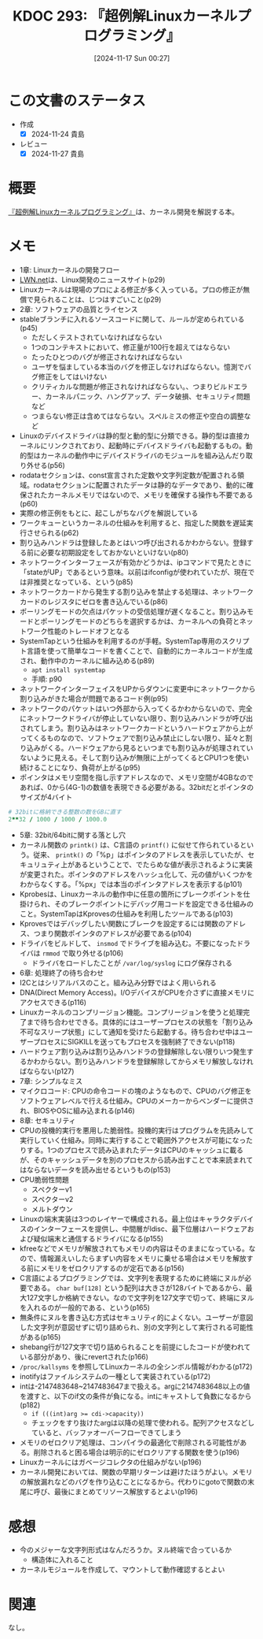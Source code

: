 :properties:
:ID: 20241117T002732
:mtime:    20241127233229
:ctime:    20241117002741
:end:
#+title:      KDOC 293: 『超例解Linuxカーネルプログラミング』
#+date:       [2024-11-17 Sun 00:27]
#+filetags:   :draft:book:
#+identifier: 20241117T002732

# (denote-rename-file-using-front-matter (buffer-file-name) 0)
# (save-excursion (while (re-search-backward ":draft" nil t) (replace-match "")))
# (flush-lines "^\\#\s.+?")

# ====ポリシー。
# 1ファイル1アイデア。
# 1ファイルで内容を完結させる。
# 常にほかのエントリとリンクする。
# 自分の言葉を使う。
# 参考文献を残しておく。
# 文献メモの場合は、感想と混ぜないこと。1つのアイデアに反する
# ツェッテルカステンの議論に寄与するか。それで本を書けと言われて書けるか
# 頭のなかやツェッテルカステンにある問いとどのようにかかわっているか
# エントリ間の接続を発見したら、接続エントリを追加する。カード間にあるリンクの関係を説明するカード。
# アイデアがまとまったらアウトラインエントリを作成する。リンクをまとめたエントリ。
# エントリを削除しない。古いカードのどこが悪いかを説明する新しいカードへのリンクを追加する。
# 恐れずにカードを追加する。無意味の可能性があっても追加しておくことが重要。
# 個人の感想・意思表明ではない。事実や書籍情報に基づいている

# ====永久保存メモのルール。
# 自分の言葉で書く。
# 後から読み返して理解できる。
# 他のメモと関連付ける。
# ひとつのメモにひとつのことだけを書く。
# メモの内容は1枚で完結させる。
# 論文の中に組み込み、公表できるレベルである。

# ====水準を満たす価値があるか。
# その情報がどういった文脈で使えるか。
# どの程度重要な情報か。
# そのページのどこが本当に必要な部分なのか。
# 公表できるレベルの洞察を得られるか

# ====フロー。
# 1. 「走り書きメモ」「文献メモ」を書く
# 2. 1日1回既存のメモを見て、自分自身の研究、思考、興味にどのように関係してくるかを見る
# 3. 追加すべきものだけ追加する

* この文書のステータス
:LOGBOOK:
CLOCK: [2024-11-23 Sat 16:40]--[2024-11-23 Sat 17:05] =>  0:25
CLOCK: [2024-11-23 Sat 11:37]--[2024-11-23 Sat 12:03] =>  0:26
CLOCK: [2024-11-23 Sat 11:00]--[2024-11-23 Sat 11:25] =>  0:25
CLOCK: [2024-11-23 Sat 10:26]--[2024-11-23 Sat 10:51] =>  0:25
CLOCK: [2024-11-23 Sat 10:01]--[2024-11-23 Sat 10:26] =>  0:25
CLOCK: [2024-11-21 Thu 22:01]--[2024-11-21 Thu 22:26] =>  0:25
CLOCK: [2024-11-21 Thu 19:26]--[2024-11-21 Thu 19:51] =>  0:25
CLOCK: [2024-11-17 Sun 10:04]--[2024-11-17 Sun 10:29] =>  0:25
CLOCK: [2024-11-17 Sun 09:37]--[2024-11-17 Sun 10:02] =>  0:25
:END:
- 作成
  - [X] 2024-11-24 貴島
- レビュー
  - [X] 2024-11-27 貴島

# チェックリスト ================
# 関連をつけた。
# タイトルがフォーマット通りにつけられている。
# 内容をブラウザに表示して読んだ(作成とレビューのチェックは同時にしない)。
# 文脈なく読めるのを確認した。
# おばあちゃんに説明できる。
# いらない見出しを削除した。
# タグを適切にした。
# すべてのコメントを削除した。
* 概要
# 本文(見出しも設定する)

[[https://www.c-r.com/book/detail/1321][『超例解Linuxカーネルプログラミング』]]は、カーネル開発を解説する本。

* メモ

- 1章: Linuxカーネルの開発フロー
- [[https://lwn.net/][LWN.net]]は、Linux開発のニュースサイト(p29)
- Linuxカーネルは現場のプロによる修正が多く入っている。プロの修正が無償で見られることは、じつはすごいこと(p29)
- 2章: ソフトウェアの品質とライセンス
- stableブランチに入れるソースコードに関して、ルールが定められている(p45)
  - ただしくテストされていなければならない
  - 1つのコンテキストにおいて、修正量が100行を超えてはならない
  - たったひとつのバグが修正されなければならない
  - ユーザを悩ましている本当のバグを修正しなければならない。憶測でバグ修正をしてはいけない
  - クリティカルな問題が修正されなければならない。、つまりビルドエラー、カーネルパニック、ハングアップ、データ破損、セキュリティ問題など
  - つまらない修正は含めてはならない。スペルミスの修正や空白の調整など
- Linuxのデバイスドライバは静的型と動的型に分類できる。静的型は直接カーネルにリンクされており、起動時にデバイスドライバも起動するもの。動的型はカーネルの動作中にデバイスドライバのモジュールを組み込んだり取り外せる(p56)
- rodataセクションは、const宣言された定数や文字列定数が配置される領域。rodataセクションに配置されたデータは静的なデータであり、動的に確保されたカーネルメモリではないので、メモリを確保する操作も不要である(p60)
- 実際の修正例をもとに、起こしがちなバグを解説している
- ワークキューというカーネルの仕組みを利用すると、指定した関数を遅延実行させられる(p62)
- 割り込みハンドラは登録したあとはいつ呼び出されるかわからない。登録する前に必要な初期設定をしておかないといけない(p80)
- ネットワークインターフェースが有効かどうかは、ipコマンドで見たときに「stateがUP」であるという意味。以前はifconfigが使われていたが、現在では非推奨となっている、という(p85)
- ネットワークカードから発生する割り込みを禁止する処理は、ネットワークカードのレジスタにゼロを書き込んでいる(p86)
- ポーリングモードの欠点はパケットの受信処理が遅くなること。割り込みモードとポーリングモードのどちらを選択するかは、カーネルへの負荷とネットワーク性能のトレードオフとなる
- SystemTapという仕組みを利用するのが手軽。SystemTap専用のスクリプト言語を使って簡単なコードを書くことで、自動的にカーネルコードが生成され、動作中のカーネルに組み込める(p89)
  - ~apt install systemtap~
  - 手順: p90
- ネットワークインターフェイスをUPからダウンに変更中にネットワークから割り込みがきた場合が問題であるコード例(p95)
- ネットワークのパケットはいつ外部から入ってくるかわからないので、完全にネットワークドライバが停止していない限り、割り込みハンドラが呼び出されてしまう。割り込みはネットワークカードというハードウェアから上がってくるものなので、ソフトウェアで割り込み禁止にしない限り、延々と割り込みがくる。ハードウェアから見るといつまでも割り込みが処理されていないように見える。そして割り込みが無限に上がってくるとCPU1つを使い続けることになり、負荷が上がる(p95)
- ポインタはメモリ空間を指し示すアドレスなので、メモリ空間が4GBなのであれば、0から(4G-1)の数値を表現できる必要がある。32bitだとポインタのサイズが4バイト

#+begin_src ruby
  # 32bitに格納できる整数の数をGBに直す
  2**32 / 1000 / 1000 / 1000.0
#+end_src

#+RESULTS:
#+begin_src
4.294
#+end_src

- 5章: 32bit/64bitに関する落とし穴
- カーネル関数の ~printk()~ は、C言語の ~printf()~ に似せて作られているという。従来、 ~printk()~ の「%p」はポインタのアドレスを表示していたが、セキュリュティ上があるということで、でたらめな値が表示されるように実装が変更された。ポインタのアドレスをハッシュ化して、元の値がいくつかをわからなくする。「%px」では本当のポインタアドレスを表示する(p101)
- Kprobesは、Linuxカーネルの動作中に任意の箇所にブレークポイントを仕掛けられ、そのブレークポイントにデバッグ用コードを設定できる仕組みのこと。SystemTapはKprovesの仕組みを利用したツールである(p103)
- Kprovesではデバッグしたい関数にブレークを設定するには関数のアドレス、つまり関数ポインタのアドレスが必要である(p104)
- ドライバをビルドして、 ~insmod~ でドライブを組み込む。不要になったドライバは ~rmmod~ で取り外せる(p106)
  - ドライバをロードしたことが ~/var/log/syslog~ にログ保存される
- 6章: 処理終了の待ち合わせ
- I2Cとはシリアルバスのこと。組み込み分野ではよく用いられる
- DNA(Direct Memory Access)。I/OデバイスがCPUを介さずに直接メモリにアクセスできる(p116)
- Linuxカーネルのコンプリージョン機能。コンプリージョンを使うと処理完了まで待ち合わせできる。具体的にはユーザープロセスの状態を「割り込み不可なスリープ状態」にして通知を受けたら起動する。待ち合わせ中はユーザープロセスにSIGKILLを送ってもプロセスを強制終了できない(p118)
- ハードウェア割り込みは割り込みハンドラの登録解除しない限りいつ発生するかわからない。割り込みハンドラを登録解除してからメモリ解放しなければならない(p127)
- 7章: シンプルなミス
- マイクロコード: CPUの命令コードの塊のようなもので、CPUのバグ修正をソフトウェアレベルで行える仕組み。CPUのメーカーからベンダーに提供され、BIOSやOSに組み込まれる(p146)
- 8章: セキュリティ
- CPUの投機的実行を悪用した脆弱性。投機的実行はプログラムを先読みして実行していく仕組み。同時に実行することで範囲外アクセスが可能になったりする。1つのプロセスで読み込まれたデータはCPUのキャッシュに載るが、そのキャッシュデータを別のプロセスから読み出すことで本来読まれてはならないデータを読み出せるというもの(p153)
- CPU脆弱性問題
  - スペクターv1
  - スペクターv2
  - メルトダウン
- Linuxの端末実装は3つのレイヤーで構成される。最上位はキャラクタデバイスのインターフェースを提供し、中間層がldisc、最下位層はハードウェアおよび疑似端末と通信するドライバになる(p155)
- kfreeなどでメモリが解放されてもメモリの内容はそのままになっている。なので、情報漏えいしたらまずい内容をメモリに乗せる場合はメモリを解放する前にメモリをゼロクリアするのが定石である(p156)
- C言語によるプログラミングでは、文字列を表現するために終端にヌルが必要である。 ~char buf[128]~ という配列は大きさが128バイトであるから、最大127文字しか格納できない。なので文字列を127文字で切って、終端にヌルを入れるのが一般的である、という(p165)
- 無条件にヌルを書き込む方式はセキュリティ的によくない。ユーザーが意図した文字列が意図せずに切り詰められ、別の文字列として実行される可能性がある(p165)
- shebang行が127文字で切り詰められることを前提にしたコードが使われている部分があり、後にrevertされた(p166)
- ~/proc/kallsyms~ を参照してLinuxカーネルの全シンボル情報がわかる(p172)
- inotifyはファイルシステムの一種として実装されている(p172)
- intは-2147483648~2147483647まで扱える。argに2147483648以上の値を渡すと、以下のif文の条件が負になる。intにキャストして負数になるから(p182)
  - ~if (((int)arg >= cdi->capacity))~
  - チェックをすり抜けたargは以降の処理で使われる。配列アクセスなどしていると、バッファオーバーフローできてしまう
- メモリのゼロクリア処理は、コンパイラの最適化で削除される可能性がある。削除されると困る場合は明示的にゼロクリアする関数を使う(p196)
- Linuxカーネルにはガベージコレクタの仕組みがない(p196)
- カーネル開発においては、関数の早期リターンは避けたほうがよい。メモリの解放漏れなどのバグを作り込むことになるから。代わりにgotoで関数の末尾に呼び、最後にまとめてリソース解放するとよい(p196)

* 感想

- 今のメジャーな文字列形式はなんだろうか。ヌル終端で合っているか
  - 構造体に入れること
- カーネルモジュールを作成して、マウントして動作確認するとよい

* 関連
# 関連するエントリ。なぜ関連させたか理由を書く。意味のあるつながりを意識的につくる。
# この事実は自分のこのアイデアとどう整合するか。
# この現象はあの理論でどう説明できるか。
# ふたつのアイデアは互いに矛盾するか、互いを補っているか。
# いま聞いた内容は以前に聞いたことがなかったか。
# メモ y についてメモ x はどういう意味か。
なし。
